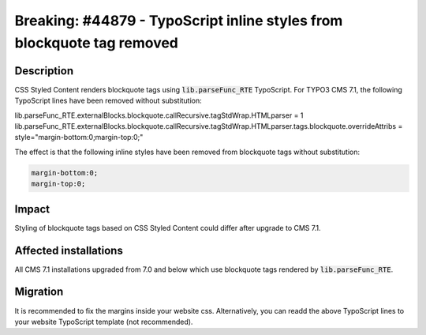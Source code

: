 =======================================================================
Breaking: #44879 - TypoScript inline styles from blockquote tag removed
=======================================================================

Description
===========

CSS Styled Content renders blockquote tags using :code:`lib.parseFunc_RTE` TypoScript.
For TYPO3 CMS 7.1, the following TypoScript lines have been removed without substitution:

.. code-block:: typoscript

lib.parseFunc_RTE.externalBlocks.blockquote.callRecursive.tagStdWrap.HTMLparser = 1
lib.parseFunc_RTE.externalBlocks.blockquote.callRecursive.tagStdWrap.HTMLparser.tags.blockquote.overrideAttribs = style="margin-bottom:0;margin-top:0;"

The effect is that the following inline styles have been removed from blockquote tags without substitution:

.. code-block:: css

	margin-bottom:0;
	margin-top:0;

Impact
======

Styling of blockquote tags based on CSS Styled Content could differ after upgrade to CMS 7.1.


Affected installations
======================

All CMS 7.1 installations upgraded from 7.0 and below which use blockquote tags rendered by :code:`lib.parseFunc_RTE`.


Migration
=========

It is recommended to fix the margins inside your website css. Alternatively, you can readd the above TypoScript lines
to your website TypoScript template (not recommended).
